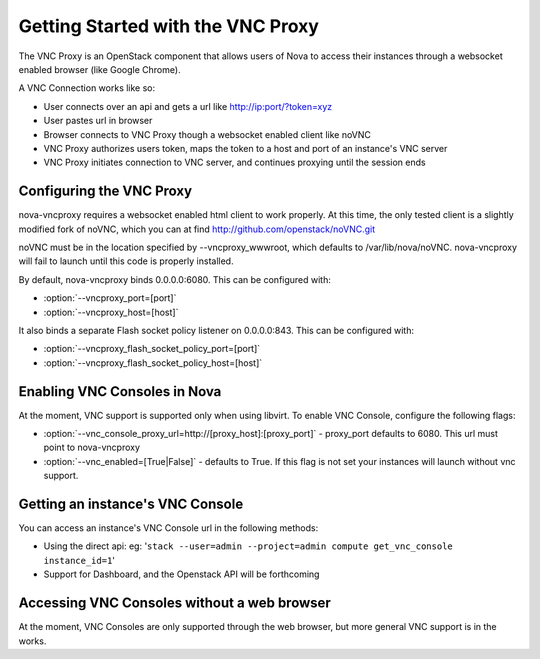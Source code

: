 ..
      Copyright 2010-2011 United States Government as represented by the
      Administrator of the National Aeronautics and Space Administration.
      All Rights Reserved.

      Licensed under the Apache License, Version 2.0 (the "License"); you may
      not use this file except in compliance with the License. You may obtain
      a copy of the License at

          http://www.apache.org/licenses/LICENSE-2.0

      Unless required by applicable law or agreed to in writing, software
      distributed under the License is distributed on an "AS IS" BASIS, WITHOUT
      WARRANTIES OR CONDITIONS OF ANY KIND, either express or implied. See the
      License for the specific language governing permissions and limitations
      under the License.

Getting Started with the VNC Proxy
==================================

The VNC Proxy is an OpenStack component that allows users of Nova to access
their instances through a websocket enabled browser (like Google Chrome).

A VNC Connection works like so:

* User connects over an api and gets a url like http://ip:port/?token=xyz
* User pastes url in browser
* Browser connects to VNC Proxy though a websocket enabled client like noVNC
* VNC Proxy authorizes users token, maps the token to a host and port of an
  instance's VNC server
* VNC Proxy initiates connection to VNC server, and continues proxying until
  the session ends


Configuring the VNC Proxy
-------------------------
nova-vncproxy requires a websocket enabled html client to work properly.  At
this time, the only tested client is a slightly modified fork of noVNC, which
you can at find http://github.com/openstack/noVNC.git

.. todo:: add instruction for installing from package

noVNC must be in the location specified by --vncproxy_wwwroot, which defaults
to /var/lib/nova/noVNC.  nova-vncproxy will fail to launch until this code
is properly installed.

By default, nova-vncproxy binds 0.0.0.0:6080.  This can be configured with:

* :option:`--vncproxy_port=[port]`
* :option:`--vncproxy_host=[host]`

It also binds a separate Flash socket policy listener on 0.0.0.0:843.  This
can be configured with:

* :option:`--vncproxy_flash_socket_policy_port=[port]`
* :option:`--vncproxy_flash_socket_policy_host=[host]`


Enabling VNC Consoles in Nova
-----------------------------
At the moment, VNC support is supported only when using libvirt.  To enable VNC
Console, configure the following flags:

* :option:`--vnc_console_proxy_url=http://[proxy_host]:[proxy_port]` -
  proxy_port defaults to 6080.  This url must point to nova-vncproxy
* :option:`--vnc_enabled=[True|False]` - defaults to True. If this flag is
  not set your instances will launch without vnc support.


Getting an instance's VNC Console
---------------------------------
You can access an instance's VNC Console url in the following methods:

* Using the direct api:
  eg: '``stack --user=admin --project=admin compute get_vnc_console instance_id=1``'
* Support for Dashboard, and the Openstack API will be forthcoming


Accessing VNC Consoles without a web browser
--------------------------------------------
At the moment, VNC Consoles are only supported through the web browser, but
more general VNC support is in the works.
